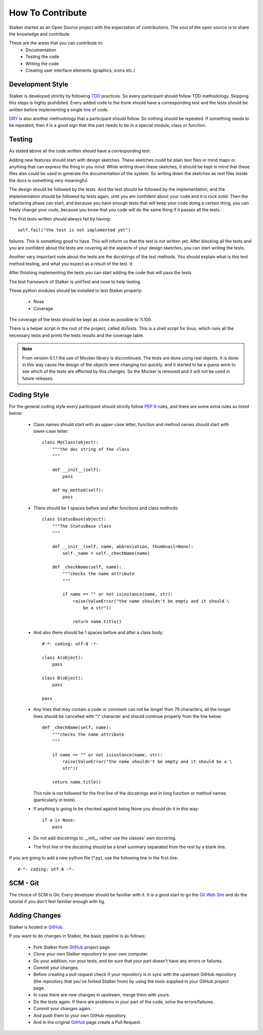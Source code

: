 .. _contribute_toplevel:

=================
How To Contribute
=================

Stalker started as an Open Source project with the expectation of
contributions. The soul of the open source is to share the knowledge and
contribute.

These are the areas that you can contribute to:
 * Documentation
 * Testing the code
 * Writing the code
 * Creating user interface elements (graphics, icons etc.)

Development Style
=================

Stalker is developed strictly by following `TDD`_ practices. So every
participant should follow TDD methodology. Skipping this steps is highly
prohibited. Every added code to the trunk should have a corresponding test and
the tests should be written before implementing a single line of code.

.. _TDD: http://en.wikipedia.org/wiki/Test-driven_development

`DRY`_ is also another methodology that a participant should follow. So nothing
should be repeated. If something needs to be repeated, then it is a good sign
that this part needs to be in a special module, class or function.

.. _DRY: http:http://en.wikipedia.org/wiki/Don%27t_repeat_yourself

Testing
=======
As stated above all the code written should have a corresponding test.

Adding new features should start with design sketches. These sketches could be
plain text files or mind maps or anything that can express the thing in you
mind. While writing down these sketches, it should be kept in mind that these
files also could be used to generate the documentation of the system. So
writing down the sketches as rest files inside the docs is something very
meaningful.

The design should be followed by the tests. And the test should be followed by
the implementation, and the implementation should be followed by tests again,
until you are confident about your code and it is rock solid. Then the
refactoring phase can start, and because you have enough tests that will keep
your code doing a certain thing, you can freely change your code, because you
know that you code will do the same thing if it passes all the tests.

The first tests written should always fail by having::

    self.fail("the test is not implemented yet")

failures. This is something good to have. This will inform us that the test is
not written yet. After blocking all the tests and you are confident about the
tests are covering all the aspects of your design sketches, you can start
writing the tests.

Another very important note about the tests are the docstrings of the test
methods. You should explain what is this test method testing, and what you
expect as a result of the test. It 

After finishing implementing the tests you can start adding the code that will
pass the tests.

The test framework of Stalker is unitTest and nose to help testing.

These python modules should be installed to test Stalker properly:

 * Nose
 * Coverage

The coverage of the tests should be kept as close as possible to %100.

There is a helper script in the root of the project, called *doTests*. This is
a shell script for linux, which runs all the necessary tests and prints the
tests results and the coverage table.

.. note::
  
  From version 0.1.1 the use of Mocker library is discontinued. The tests are
  done using real objects. It is done in this way cause the design of the
  objects were changing too quickly, and it started to be a guess work to see
  which of the tests are effected by this changes. So the Mocker is removed and
  it will not be used in future releases.

Coding Style
============

For the general coding style every participant should strictly follow `PEP 8`_
rules, and there are some extra rules as listed below:
 
 * Class names should start with an upper-case letter, function and method
   names should start with lower-case letter::
   
     class MyClass(object):
         """the doc string of the class
         """
         
         def __init__(self):
             pass
         
         def my_method(self):
             pass
 
 * There should be 1 spaces before and after functions and class methods::
   
     class StatusBase(object):
         """The StatusBase class
         """
         
         def __init__(self, name, abbreviation, thumbnail=None):
             self._name = self._checkName(name)
         
         def _checkName(self, name):
             """checks the name attribute
             """
             
             if name == "" or not isinstance(name, str):
                 raise(ValueError("the name shouldn't be empty and it should \
                     be a str"))
                 
                 return name.title()
   
 * And also there should be 1 spaces before and after a class body::
   
     #-*- coding: utf-8 -*-
     
     class A(object):
         pass
     
     class B(object):
         pass
     
     pass
 
 * Any lines that may contain a code or comment can not be longer than 79
   characters, all the longer lines should be cancelled with "\\" character and
   should continue properly from the line below::
   
     def _checkName(self, name):
         """checks the name attribute
         """
         
         if name == "" or not isinstance(name, str):
             raise(ValueError("the name shouldn't be empty and it should be a \
             str"))
         
         return name.title()
   
   This rule is not followed for the first line of the docstrings and in long
   function or method names (particularly in tests).
 
 * If anything is going to be checked against being None you should do it in
   this way::
   
     if a is None:
         pass
 
 * Do not add docstrings to __init__ rather use the classes' own docstring.
 * The first line in the docstring should be a brief summary separated from the
   rest by a blank line.


If you are going to add a new python file (\*.py), use the following line in
the first line::
  
  #-*- coding: utf-8 -*-

.. _PEP 8: http://www.python.org/dev/peps/pep-0008/

SCM - Git
=========

The choice of SCM is Git. Every developer should be familiar with it. It
is a good start to go the `Git Web Site`_ and do the tutorial if you
don't feel familiar enough with hg.

.. _Git Web Site: https://git-scm.com/

Adding Changes
==============

Stalker is hosted in `GitHub`_.

.. _GitHub: https://github.com/eoyilmaz/stalker

If you want to do changes in Stalker, the basic pipeline is as follows:

 * Fork Stalker from `GitHub`_ project page.

 * Clone your own Stalker repository to your own computer.

 * Do your addition, run your tests, and be sure that your part doesn't have
   any errors or failures.

 * Commit your changes.

 * Before creating a pull request check if your repository is in sync with the
   upstream GitHub repository (the repository that you've forked Stalker from)
   by using the tools supplied in your GitHub project page.

 * In case there are new changes in upstream, merge them with yours.

 * Do the tests again. If there are problems in your part of the code, solve
   the errors/failures.

 * Commit your changes again.

 * And push them to your own GitHub repository.

 * And in the original `GitHub`_ page create a Pull Request.

